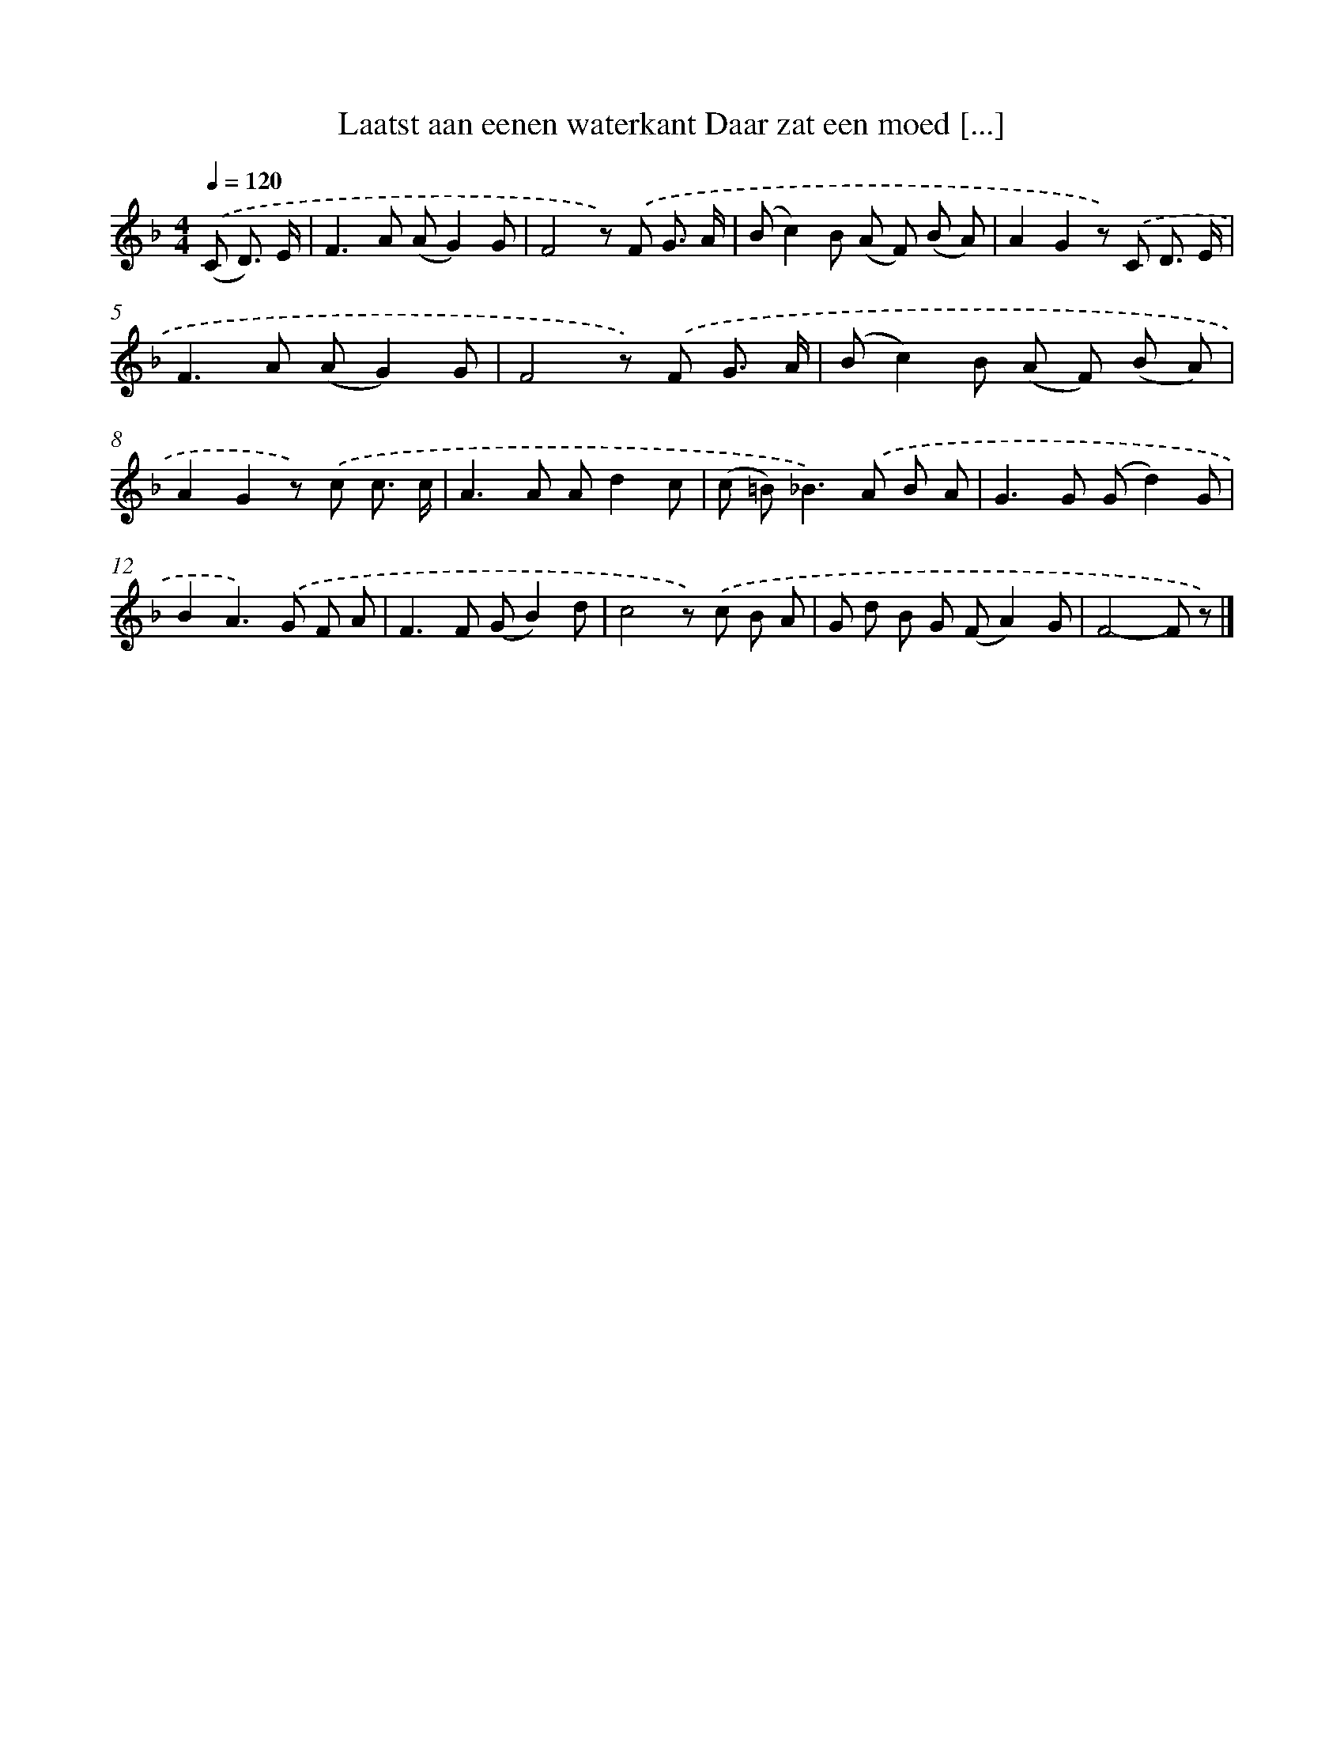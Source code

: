 X: 9386
T: Laatst aan eenen waterkant Daar zat een moed [...]
%%abc-version 2.0
%%abcx-abcm2ps-target-version 5.9.1 (29 Sep 2008)
%%abc-creator hum2abc beta
%%abcx-conversion-date 2018/11/01 14:36:55
%%humdrum-veritas 851903454
%%humdrum-veritas-data 3589120777
%%continueall 1
%%barnumbers 0
L: 1/8
M: 4/4
Q: 1/4=120
K: F clef=treble
.('(C D3/) E/ [I:setbarnb 1]|
F2>A2 (AG2)G |
F4z) .('F G3/ A/ |
(Bc2)B (A F) (B A) |
A2G2z) .('C D3/ E/ |
F2>A2 (AG2)G |
F4z) .('F G3/ A/ |
(Bc2)B (A F) (B A) |
A2G2z) .('c c3/ c/ |
A2>A2 Ad2c |
(c =B2<)_B2).('A B A |
G2>G2 (Gd2)G |
B2A2>).('G2 F A |
F2>F2 (GB2)d |
c4z) .('c B A |
G d B G (FA2)G |
F4-F z) |]
